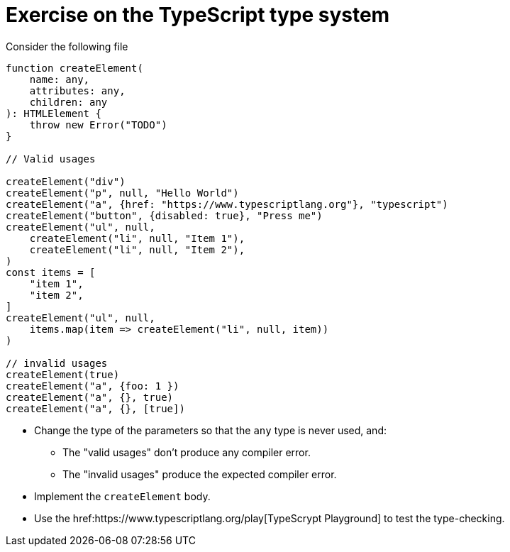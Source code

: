 = Exercise on the TypeScript type system

Consider the following file

----
function createElement(
    name: any,
    attributes: any,
    children: any
): HTMLElement {
    throw new Error("TODO")
}

// Valid usages

createElement("div")
createElement("p", null, "Hello World")
createElement("a", {href: "https://www.typescriptlang.org"}, "typescript")
createElement("button", {disabled: true}, "Press me")
createElement("ul", null, 
    createElement("li", null, "Item 1"),
    createElement("li", null, "Item 2"),
)
const items = [
    "item 1",
    "item 2",
]
createElement("ul", null,
    items.map(item => createElement("li", null, item))
)

// invalid usages
createElement(true)
createElement("a", {foo: 1 })
createElement("a", {}, true)
createElement("a", {}, [true])
----

* Change the type of the parameters so that the `any` type is never used, and:
** The "valid usages" don't produce any compiler error.
** The "invalid usages" produce the expected compiler error.

* Implement the `createElement` body.

* Use the href:https://www.typescriptlang.org/play[TypeScrypt Playground] to test the type-checking.
